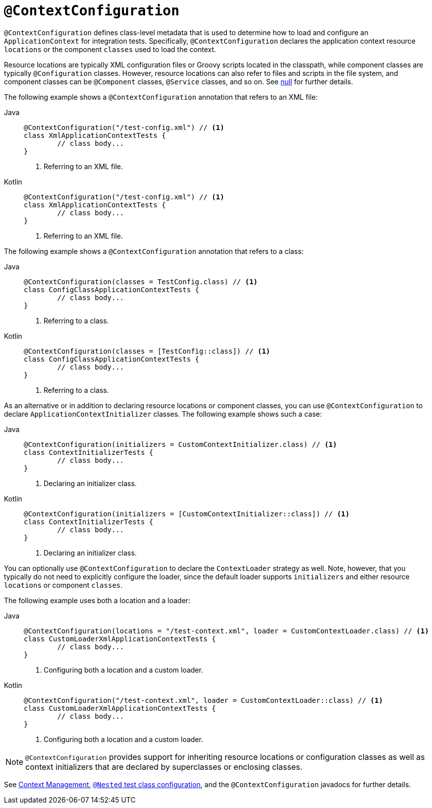 [[spring-testing-annotation-contextconfiguration]]
= `@ContextConfiguration`

`@ContextConfiguration` defines class-level metadata that is used to determine how to
load and configure an `ApplicationContext` for integration tests. Specifically,
`@ContextConfiguration` declares the application context resource `locations` or the
component `classes` used to load the context.

Resource locations are typically XML configuration files or Groovy scripts located in the
classpath, while component classes are typically `@Configuration` classes. However,
resource locations can also refer to files and scripts in the file system, and component
classes can be `@Component` classes, `@Service` classes, and so on. See
xref:testing/testcontext-framework/ctx-management/javaconfig.adoc#testcontext-ctx-management-javaconfig-component-classes[null] for further details.

The following example shows a `@ContextConfiguration` annotation that refers to an XML
file:

[tabs]
======
Java::
+
[source,java,indent=0,subs="verbatim,quotes",role="primary"]
----
	@ContextConfiguration("/test-config.xml") // <1>
	class XmlApplicationContextTests {
		// class body...
	}
----
<1> Referring to an XML file.

Kotlin::
+
[source,kotlin,indent=0,subs="verbatim,quotes",role="secondary"]
----
	@ContextConfiguration("/test-config.xml") // <1>
	class XmlApplicationContextTests {
		// class body...
	}
----
<1> Referring to an XML file.
======


The following example shows a `@ContextConfiguration` annotation that refers to a class:

[tabs]
======
Java::
+
[source,java,indent=0,subs="verbatim,quotes",role="primary"]
----
	@ContextConfiguration(classes = TestConfig.class) // <1>
	class ConfigClassApplicationContextTests {
		// class body...
	}
----
<1> Referring to a class.

Kotlin::
+
[source,kotlin,indent=0,subs="verbatim,quotes",role="secondary"]
----
	@ContextConfiguration(classes = [TestConfig::class]) // <1>
	class ConfigClassApplicationContextTests {
		// class body...
	}
----
<1> Referring to a class.
======


As an alternative or in addition to declaring resource locations or component classes,
you can use `@ContextConfiguration` to declare `ApplicationContextInitializer` classes.
The following example shows such a case:

[tabs]
======
Java::
+
[source,java,indent=0,subs="verbatim,quotes",role="primary"]
----
	@ContextConfiguration(initializers = CustomContextInitializer.class) // <1>
	class ContextInitializerTests {
		// class body...
	}
----
<1> Declaring an initializer class.

Kotlin::
+
[source,kotlin,indent=0,subs="verbatim,quotes",role="secondary"]
----
	@ContextConfiguration(initializers = [CustomContextInitializer::class]) // <1>
	class ContextInitializerTests {
		// class body...
	}
----
<1> Declaring an initializer class.
======


You can optionally use `@ContextConfiguration` to declare the `ContextLoader` strategy as
well. Note, however, that you typically do not need to explicitly configure the loader,
since the default loader supports `initializers` and either resource `locations` or
component `classes`.

The following example uses both a location and a loader:

[tabs]
======
Java::
+
[source,java,indent=0,subs="verbatim,quotes",role="primary"]
----
	@ContextConfiguration(locations = "/test-context.xml", loader = CustomContextLoader.class) // <1>
	class CustomLoaderXmlApplicationContextTests {
		// class body...
	}
----
<1> Configuring both a location and a custom loader.

Kotlin::
+
[source,kotlin,indent=0,subs="verbatim,quotes",role="secondary"]
----
	@ContextConfiguration("/test-context.xml", loader = CustomContextLoader::class) // <1>
	class CustomLoaderXmlApplicationContextTests {
		// class body...
	}
----
<1> Configuring both a location and a custom loader.
======


NOTE: `@ContextConfiguration` provides support for inheriting resource locations or
configuration classes as well as context initializers that are declared by superclasses
or enclosing classes.

See xref:testing/testcontext-framework/ctx-management.adoc[Context Management],
xref:testing/testcontext-framework/support-classes.adoc#testcontext-junit-jupiter-nested-test-configuration[`@Nested` test class configuration], and the `@ContextConfiguration`
javadocs for further details.

